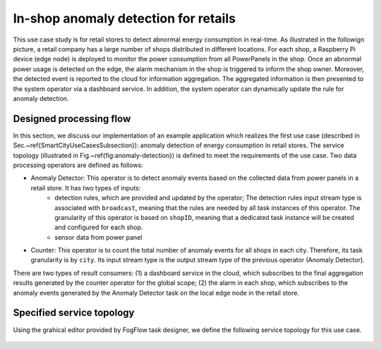 In-shop anomaly detection for retails
=========================================

This use case study is for retail stores to detect abnormal energy consumption in real-time.
As illustrated in the followign picture, a retail company has a large number of shops distributed in different locations. 
For each shop, a Raspberry Pi device (edge node) is deployed to monitor the power consumption from all PowerPanels 
in the shop. Once an abnormal power usage is detected on the edge, 
the alarm mechanism in the shop is triggered to inform the shop owner. 
Moreover, the detected event is reported to the cloud for information aggregation. 
The aggregated information is then presented to the system operator via a dashboard service. 
In addition, the system operator can dynamically update the rule for anomaly detection.


.. figure:: figures/retails.png
   :scale: 100 %
   :alt: map to buried treasure


Designed processing flow
----------------------------

In this section, we discuss our implementation of an example application which realizes the first use case (described in Sec.~\ref{SmartCityUseCasesSubsection}): anomaly detection of energy consumption in retail stores. The service topology (illustrated in Fig.~\ref{fig:anomaly-detection}) is defined to meet the requirements of the use case. Two data processing operators are defined as follows:

* Anomaly Detector: This operator is to detect anomaly events based on the collected data from power panels in a retail store. It has two types of inputs: 
	* detection rules, which are provided and updated by the operator; The detection rules input stream type is associated with ``broadcast``, meaning that the rules are needed by all task instances of this operator. The granularity of this operator is based on ``shopID``, meaning that a dedicated task instance will be created and configured for each shop. 
	
	* sensor data from power panel

* Counter: This operator is to count the total number of anomaly events for all shops in each city. Therefore, its task granularity is by ``city``. Its input stream type is the output stream type of the previous operator (Anomaly Detector). 

There are two types of result consumers: (1) a dashboard service in the cloud, which subscribes to the final aggregation results generated by the counter operator for the global scope; (2) the alarm in each shop, which subscribes to the anomaly events generated by the Anomaly Detector task on the local edge node in the retail store. 

.. figure:: figures/retail-flow.png
   :scale: 100 %
   :alt: map to buried treasure


Specified service topology
----------------------------

Using the grahical editor provided by FogFlow task designer, 
we define the following service topology for this use case. 

.. figure:: figures/retail-topology.png
   :scale: 100 %
   :alt: map to buried treasure
